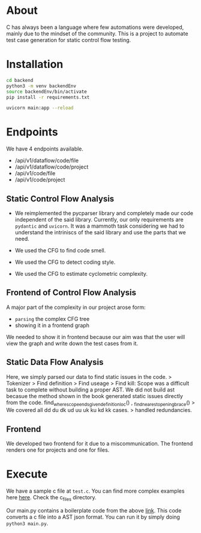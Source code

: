 * About
C has always been a language where few automations were developed, mainly due to the mindset of the community. This is a project to automate test case generation for static control flow testing.


* Installation
#+begin_src bash
cd backend
python3 -m venv backendEnv
source backendEnv/bin/activate
pip install -r requirements.txt

uvicorn main:app --reload
#+end_src

* Endpoints
We have 4 endpoints available. 
- /api/v1/dataflow/code/file
- /api/v1/dataflow/code/project
- /api/v1/code/file
- /api/v1/code/project

** Static Control Flow Analysis
+ We reimplemented the pycparser library and completely made our code independent of the said library. Currently, our only requirements are ~pydantic~ and ~uvicorn~. It was a mammoth task considering we had to understand the intriniscs of the said library and use the parts that we need.

+ We used the CFG to find code smell.
+ We used the CFG to detect coding style.
+ We used the CFG to estimate cyclometric complexity.
** Frontend of Control Flow Analysis
A major part of the complexity in our project arose form:
+ ~parsing~ the complex CFG tree
+ showing it in a frontend graph

We needed to show it in frontend because our aim was that the user will view the graph and write down the test cases from it.

** Static Data Flow Analysis
Here, we simply parsed our data to find static issues in the code.
> Tokenizer
> Find definition
> Find useage
> Find kill: Scope was a difficult task to complete without building a proper AST. We did not build ast becasue the method shown in the book generated static issues directly from the code. find_where_scope_ends_given_definition_loc() , _find_nearest_opening_brace()
> We covered all dd du dk ud uu uk ku kd kk cases.
> handled redundancies.

** Frontend
We developed two frontend for it due to a miscommunication. The frontend renders one for projects and one for files.

* Execute
We have a sample c file at ~test.c~. You can find more complex examples here [[https://github.com/eliben/pycparser/tree/master/examples][here]]. Check the c_files directory.

Our main.py contains a boilerplate code from the above [[https://github.com/eliben/pycparser/tree/master/examples][link]]. This code converts a c file into a AST json format. You can run it by simply doing ~python3 main.py~.


